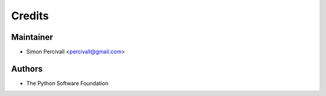 =======
Credits
=======

Maintainer
----------

* Simon Percivall <percivall@gmail.com>

Authors
-------

* The Python Software Foundation
